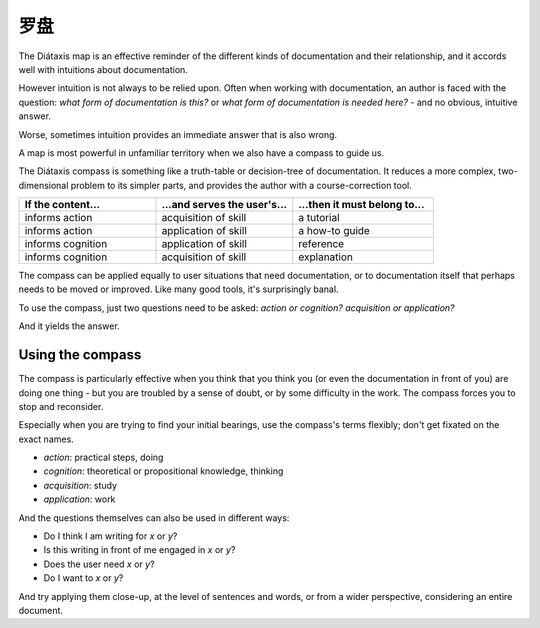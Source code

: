 .. _compass:

罗盘
=======================

.. image:: /images/diataxis.png
   :alt:
   :class: sidebar

The Diátaxis map is an effective reminder of the different kinds of
documentation and their relationship, and it accords well with intuitions
about documentation.

However intuition is not always to be relied upon. Often when working with
documentation, an author is faced with the question: *what form of
documentation is this?* or *what form of documentation is needed here?* - and
no obvious, intuitive answer.

Worse, sometimes intuition provides an immediate answer that is also wrong.

A map is most powerful in unfamiliar territory when we also have a compass to
guide us.

The Diátaxis compass is something like a truth-table or decision-tree of
documentation. It reduces a more complex, two-dimensional problem to its
simpler parts, and provides the author with a course-correction tool.


.. list-table::
   :widths: 33 33 34
   :header-rows: 1
   :stub-columns: 0
   :class: wider

   * - If the content...
     - ...and serves the user's...
     - ...then it must belong to...
   * - informs action
     - acquisition of skill
     - a tutorial
   * - informs action
     - application of skill
     - a how-to guide
   * - informs cognition
     - application of skill
     - reference
   * - informs cognition
     - acquisition of skill
     - explanation

The compass can be applied equally to user situations that need documentation, or to documentation itself that perhaps needs to be moved or improved. Like many good tools, it's surprisingly banal.

To use the compass, just two questions need to be asked: *action or cognition?* *acquisition or application?* 

And it yields the answer.


Using the compass
------------------

The compass is particularly effective when you think that you think you (or even the documentation in front of you) are doing one thing - but you are troubled by a sense of doubt, or by some difficulty in the work. The compass forces you to stop and reconsider.

Especially when you are trying to find your initial bearings, use the compass's terms flexibly; don't get fixated on the exact names.

* *action*: practical steps, doing
* *cognition*: theoretical or propositional knowledge, thinking
* *acquisition*: study
* *application*: work

And the questions themselves can also be used in different ways:

* Do I think I am writing for *x* or *y*?
* Is this writing in front of me engaged in *x* or *y*?
* Does the user need *x* or *y*?
* Do I want to *x* or *y*?

And try applying them close-up, at the level of sentences and words, or from a wider perspective, considering an entire document.
